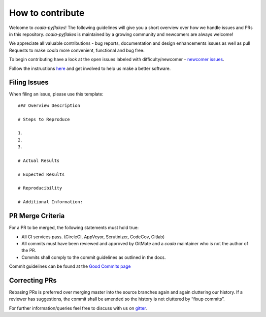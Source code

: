How to contribute
=================

Welcome to *coala-pyflakes*! The following guidelines will give you a short overview
over how we handle issues and PRs in this repository. *coala-pyflakes* is maintained
by a growing community and newcomers are always welcome!

We appreciate all valuable contributions - bug reports, documentation and
design enhancements issues as well as pull Requests to make *coala* more
convenient, functional and bug free.

To begin contributing have a look at the open issues labeled with
difficulty/newcomer - `newcomer issues <https://github.com/coala/coala/issues?q=is%3Aissue+is%3Aopen+label%3Adifficulty%2Fnewcomer>`__.

Follow the instructions
`here <https://coala.io/newcomers>`__
and get involved to help us make a better software.

Filing Issues
-------------

When filing an issue, please use this template:

::

    ### Overview Description

    # Steps to Reproduce

    1.
    2.
    3.

    # Actual Results

    # Expected Results

    # Reproducibility

    # Additional Information:

PR Merge Criteria
-----------------

For a PR to be merged, the following statements must hold true:

-  All CI services pass. (CircleCI, AppVeyor, Scrutinizer, CodeCov, Gitlab)
-  All commits must have been reviewed and approved by GitMate and a *coala*
   maintainer who is not the author of the PR.
-  Commits shall comply to the commit guidelines as outlined in the
   docs.

Commit guidelines can be found at the
`Good Commits page <https://coala.io/commit>`__

Correcting PRs
--------------

Rebasing PRs is preferred over merging master into the source branches again
and again cluttering our history. If a reviewer has suggestions, the commit
shall be amended so the history is not cluttered by “fixup commits”.

For further information/queries feel free to discuss with us on
`gitter <https://gitter.im/coala/coala>`__.
